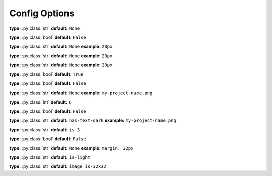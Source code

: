 .. _html theme options:

Config Options
==============



..  _option default_admonition_class:
.. py:data:: default_admonition_class

   Defaut color of admonitions

   **type:** :py:class:`str`

   **default:** ``is-light``


.. _option breadcrumbs_at_top:

.. py:data:: breadcrumbs_at_top

   Whether to shop breadcrumbs on the top of the page.

   - **type:** :py:class:`bool`
   - **default:** ``False``

.. _option breadcrumbs_class:

.. py:data:: breadcrumbs_class

   - **type:** :py:class:`str`
   - **default:** ``is-centered``

.. _option canonical_url:

.. py:data:: canonical_url

   Force all internal links to use this value as base url

**type:** :py:class:`str`
**default:** ``None``


.. _option collapse_navigation:

.. py:data:: collapse_navigation

**type:** :py:class:`bool`
**default:** ``False``

.. _option content_margin_left:

.. py:data:: content_margin_left

**type:** :py:class:`str`
**default:** ``None``
**example:** ``20px``

.. _option content_padding_left:

.. py:data:: content_padding_left

**type:** :py:class:`str`
**default:** ``None``
**example:** ``20px``

.. _option content_padding_top:

.. py:data:: content_padding_top

   If set to ``None`` the theme will determine the best default depending on whether the :ref:`topbar is visible <option show_topbar>`

**type:** :py:class:`str`
**default:** ``None``
**example:** ``20px``

.. _option display_version:

.. py:data:: display_version

**type:** :py:class:`bool`
**default:** ``True``

.. _option logo_only:

.. py:data:: logo_only

   Define a :ref:`logo_path <option logo_path>` and set this to
   ``True`` if you want to omit your project title and only show the
   logo.

**type:** :py:class:`bool`
**default:** ``False``


.. _option logo_path:

.. py:data:: logo_path

   Relative path to your project's ``source/_static``

**type:** :py:class:`str`
**default:** ``None``
**example:** ``my-project-name.png``


.. _option navigation_depth:

.. py:data:: navigation_depth

   The maximum depth of the toctree

**type:** :py:class:`int`
**default:** ``6``


.. _option show_topbar:

.. py:data:: show_topbar

   Whether to show topbar or sidebar

**type:** :py:class:`bool`
**default:** ``False``

.. _option sidebar_class:

.. py:data:: sidebar_class

   Sets the color of project title on sidebar

**type:** :py:class:`str`
**default:** ``has-text-dark``
**example:** ``my-project-name.png``


.. _option sidebar_container_class:

.. py:data:: sidebar_container_class

   Sets the width of the sidebar

**type:** :py:class:`str`
**default:** ``is-3``

.. _option sidebar_right:

.. py:data:: sidebar_right

   Whether to show sidebar on the right side of the page

**type:** :py:class:`bool`
**default:** ``False``

.. _option sidebar_style:

.. py:data:: theme_sidebar_style

   Defines the inline CSS rules for the sidebar. The theme will determine
   the best margin for the sidebar by default but you can customize it
   here.


**type:** :py:class:`str`
**default:** ``None``
**example:** ``margin: 32px``

.. _option topbar_class:

.. py:data:: topbar_class

**type:** :py:class:`str`
**default:** ``is-light``


.. _option topbar_logo_class:

.. py:data:: topbar_logo_class

**type:** :py:class:`str`
**default:** ``image is-32x32``
